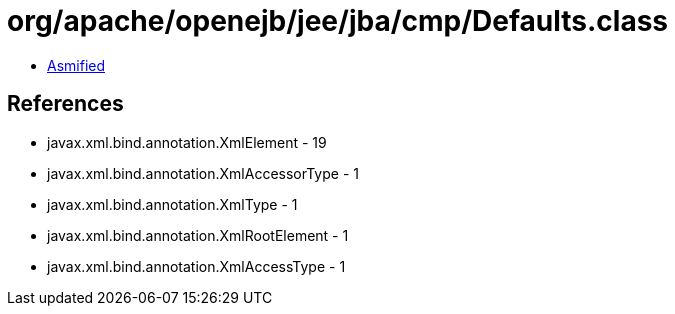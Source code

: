 = org/apache/openejb/jee/jba/cmp/Defaults.class

 - link:Defaults-asmified.java[Asmified]

== References

 - javax.xml.bind.annotation.XmlElement - 19
 - javax.xml.bind.annotation.XmlAccessorType - 1
 - javax.xml.bind.annotation.XmlType - 1
 - javax.xml.bind.annotation.XmlRootElement - 1
 - javax.xml.bind.annotation.XmlAccessType - 1

